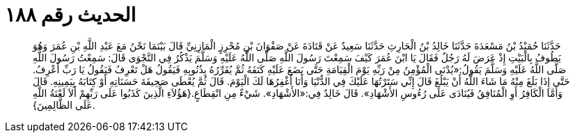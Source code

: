 
= الحديث رقم ١٨٨

[quote.hadith]
حَدَّثَنَا حُمَيْدُ بْنُ مَسْعَدَةَ حَدَّثَنَا خَالِدُ بْنُ الْحَارِثِ حَدَّثَنَا سَعِيدٌ عَنْ قَتَادَةَ عَنْ صَفْوَانَ بْنِ مُحْرِزٍ الْمَازِنِيِّ قَالَ بَيْنَمَا نَحْنُ مَعَ عَبْدِ اللَّهِ بْنِ عُمَرَ وَهُوَ يَطُوفُ بِالْبَيْتِ إِذْ عَرَضَ لَهُ رَجُلٌ فَقَالَ يَا ابْنَ عُمَرَ كَيْفَ سَمِعْتَ رَسُولَ اللَّهِ صَلَّى اللَّهُ عَلَيْهِ وَسَلَّمَ يَذْكُرُ فِي النَّجْوَى قَالَ: سَمِعْتُ رَسُولَ اللَّهِ صَلَّى اللَّهُ عَلَيْهِ وَسَلَّمَ يَقُولُ:«يُدْنَى الْمُؤْمِنُ مِنْ رَبِّهِ يَوْمَ الْقِيَامَةِ حَتَّى يَضَعَ عَلَيْهِ كَنَفَهُ ثُمَّ يُقَرِّرُهُ بِذُنُوبِهِ فَيَقُولُ هَلْ تَعْرِفُ فَيَقُولُ يَا رَبِّ أَعْرِفُ. حَتَّى إِذَا بَلَغَ مِنْهُ مَا شَاءَ اللَّهُ أَنْ يَبْلُغَ قَالَ إِنِّي سَتَرْتُهَا عَلَيْكَ فِي الدُّنْيَا وَأَنَا أَغْفِرُهَا لَكَ الْيَوْمَ. قَالَ ثُمَّ يُعْطَى صَحِيفَةَ حَسَنَاتِهِ أَوْ كِتَابَهُ بِيَمِينِهِ. قَالَ وَأَمَّا الْكَافِرُ أَوِ الْمُنَافِقُ فَيُنَادَى عَلَى رُءُوسِ الأَشْهَادِ». قَالَ خَالِدٌ فِي:«الأَشْهَادِ». شَيْءٌ مِنِ انْقِطَاعٍ.{هَؤُلاَءِ الَّذِينَ كَذَبُوا عَلَى رَبِّهِمْ أَلاَ لَعْنَةُ اللَّهِ عَلَى الظَّالِمِينَ}.